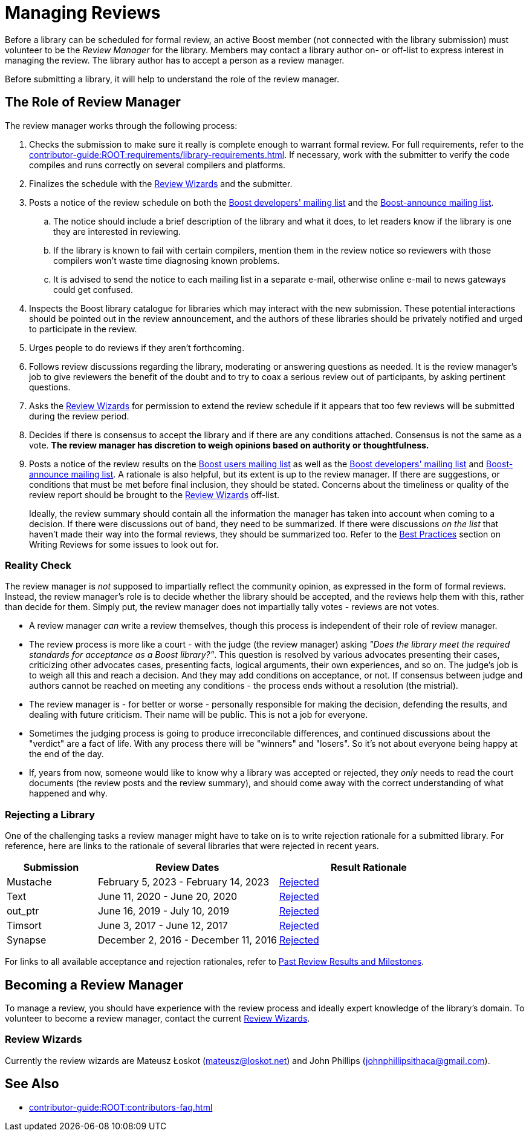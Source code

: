 ////
Copyright (c) 2024 The C++ Alliance, Inc. (https://cppalliance.org)

Distributed under the Boost Software License, Version 1.0. (See accompanying
file LICENSE_1_0.txt or copy at http://www.boost.org/LICENSE_1_0.txt)

Official repository: https://github.com/boostorg/website-v2-docs
////
= Managing Reviews
:navtitle: Managing Reviews

Before a library can be scheduled for formal review, an active Boost member (not connected with the library submission) must volunteer to be the _Review Manager_ for the library. Members may contact a library author on- or off-list to express interest in managing the review. The library author has to accept a person as a review manager.

Before submitting a library, it will help to understand the role of the review manager.

== The Role of Review Manager

The review manager works through the following process:

. Checks the submission to make sure it really is complete enough to warrant formal review. For full requirements, refer to the xref:contributor-guide:ROOT:requirements/library-requirements.adoc[]. If necessary, work with the submitter to verify the code compiles and runs correctly on several compilers and platforms.

. Finalizes the schedule with the <<Review Wizards>> and the submitter.

. Posts a notice of the review schedule on both the https://lists.boost.org/mailman/listinfo.cgi/boost[Boost developers' mailing list] and the https://lists.boost.org/mailman/listinfo.cgi/boost-announce[Boost-announce mailing list].

  .. The notice should include a brief description of the library and what it does, to let readers know if the library is one they are interested in reviewing.

  .. If the library is known to fail with certain compilers, mention them in the review notice so reviewers with those compilers won't waste time diagnosing known problems.

  .. It is advised to send the notice to each mailing list in a separate e-mail, otherwise online e-mail to news gateways could get confused.

. Inspects the Boost library catalogue for libraries which may interact with the new submission. These potential interactions should be pointed out in the review announcement, and the authors of these libraries should be privately notified and urged to participate in the review.

. Urges people to do reviews if they aren't forthcoming.

. Follows review discussions regarding the library, moderating or answering questions as needed. It is the review manager's job to give reviewers the benefit of the doubt and to try to coax a serious review out of participants, by asking pertinent questions.

. Asks the <<Review Wizards>> for permission to extend the review schedule if it appears that too few reviews will be submitted during the review period.

. Decides if there is consensus to accept the library and if there are any conditions attached. Consensus is not the same as a vote. *The review manager has discretion to weigh opinions based on authority or thoughtfulness.*

. Posts a notice of the review results on the https://lists.boost.org/mailman/listinfo.cgi/boost-users[Boost users mailing list] as well as the https://lists.boost.org/mailman/listinfo.cgi/boost[Boost developers' mailing list] and https://lists.boost.org/mailman/listinfo.cgi/boost-announce[Boost-announce mailing list]. A rationale is also helpful, but its extent is up to the review manager. If there are suggestions, or conditions that must be met before final inclusion, they should be stated. Concerns about the timeliness or quality of the review report should be brought to the <<Review Wizards>> off-list.
+
Ideally, the review summary should contain all the information the manager has taken into account when coming to a decision. If there were discussions out of band, they need to be summarized. If there were discussions _on the list_ that haven't made their way into the formal reviews, they should be summarized too. Refer to the xref:writing-reviews.adoc#bestpractices[Best Practices] section on Writing Reviews for some issues to look out for. 

[[realitycheck]]
=== Reality Check

The review manager is _not_ supposed to impartially reflect the community opinion, as expressed in the form of formal reviews. Instead, the review manager's role is to decide whether the library should be accepted, and the reviews help them with this, rather than decide for them. Simply put, the review manager does not impartially tally votes - reviews are not votes.

* A review manager _can_ write a review themselves, though this process is independent of their role of review manager. 

* The review process is more like a court - with the judge (the review manager) asking _"Does the library meet the required standards for acceptance as a Boost library?"_.  This question is resolved by various advocates presenting their cases, criticizing other advocates cases, presenting facts, logical arguments, their own experiences, and so on.  The judge's job is to weigh all this and reach a decision. And they may add conditions on acceptance, or not. If consensus between judge and authors cannot be reached on meeting any conditions - the process ends without a resolution (the mistrial). 

* The review manager is - for better or worse - personally responsible for making the decision, defending the results, and dealing with future criticism.  Their name will be public.  This is not a job for everyone.

* Sometimes the judging process is going to produce irreconcilable differences, and continued discussions about the "verdict" are a fact of life. With any process there will be "winners" and "losers". So it's not about everyone being happy at the end of the day.

* If, years from now, someone would like to know why a library was accepted or rejected, they _only_ needs to read the court documents (the review posts and the review summary), and should come away with the correct understanding of what happened and why.

=== Rejecting a Library

One of the challenging tasks a review manager might have to take on is to write rejection rationale for a submitted library. For reference, here are links to the rationale of several libraries that were rejected in recent years.

[cols="1,2,2",stripes=even,options="header",frame=none]
|===
| *Submission* | *Review Dates* | *Result Rationale*
| Mustache | February 5, 2023 - February 14, 2023 | https://lists.boost.org/Archives/boost/2023/02/254188.php[Rejected]

| Text | June 11, 2020 - June 20, 2020 | https://lists.boost.org/Archives/boost/2020/06/249242.php[Rejected]

| out_ptr| June 16, 2019 - July 10, 2019 | https://lists.boost.org/boost-announce/2019/07/0558.php[Rejected]

| Timsort| June 3, 2017 - June 12, 2017 | https://lists.boost.org/boost-announce/2017/06/0513.php[Rejected]

| Synapse|  December 2, 2016 - December 11, 2016 | https://lists.boost.org/boost-announce/2016/12/0484.php[Rejected]

|===

For links to all available acceptance and rejection rationales, refer to xref:review-results.adoc#pastreviewresults[Past Review Results and Milestones].

== Becoming a Review Manager

To manage a review, you should have experience with the review process and ideally expert knowledge of the library's domain. To volunteer to become a review manager, contact the current <<Review Wizards>>.

[[reviewwizards]]
=== Review Wizards

Currently the review wizards are Mateusz Łoskot (mateusz@loskot.net) and John Phillips (johnphillipsithaca@gmail.com). 

== See Also

* xref:contributor-guide:ROOT:contributors-faq.adoc[]